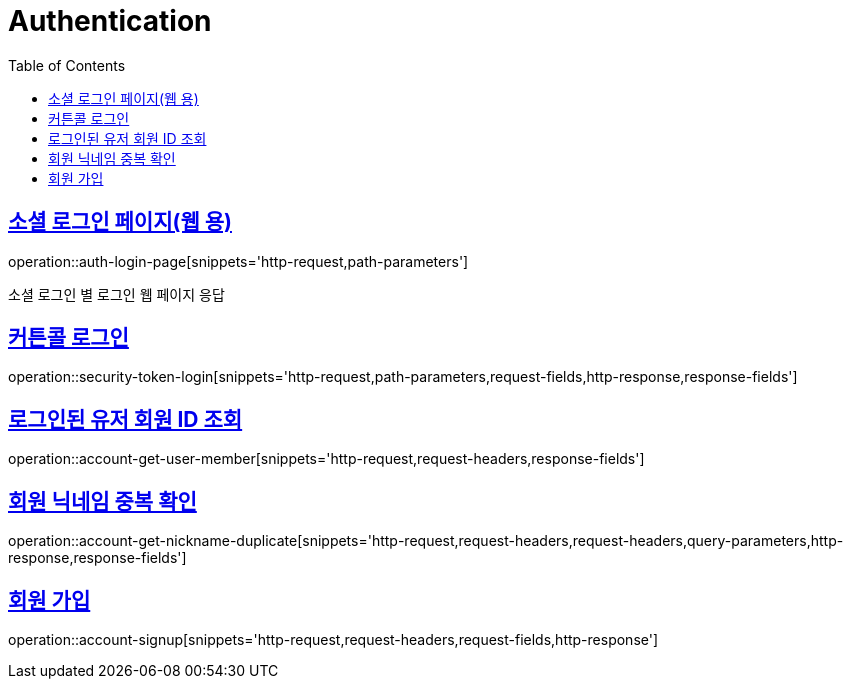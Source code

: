= Authentication
:doctype: book
:icons: font
:source-highlighter: highlightjs
:toc: left
:toclevels: 2
:sectlinks:
:operation-http-request-title: Example request
:operation-http-response-title: Example response


[[login-page]]
== 소셜 로그인 페이지(웹 용)

operation::auth-login-page[snippets='http-request,path-parameters']

소셜 로그인 별 로그인 웹 페이지 응답


[[security-token-login]]
== 커튼콜 로그인

operation::security-token-login[snippets='http-request,path-parameters,request-fields,http-response,response-fields']


[[account-get-user-member]]
== 로그인된 유저 회원 ID 조회

operation::account-get-user-member[snippets='http-request,request-headers,response-fields']


[[account-get-nickname-duplicate]]
== 회원 닉네임 중복 확인

operation::account-get-nickname-duplicate[snippets='http-request,request-headers,request-headers,query-parameters,http-response,response-fields']

[[account-signup]]
== 회원 가입

operation::account-signup[snippets='http-request,request-headers,request-fields,http-response']